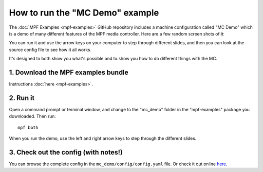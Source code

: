 How to run the "MC Demo" example
================================

The :doc:`MPF Examples <mpf-examples>` GitHub repository includes a machine
configuration called "MC Demo" which is a demo of many different features of
the MPF media controller. Here are a few random screen shots of it:

.. image:: images/mc_demo.jpg

You can run it and use the arrow keys on your computer to step through
different slides, and then you can look at the source config file to see how
it all works.

It's designed to both show you what's possible and to show you how to do
different things with the MC.

1. Download the MPF examples bundle
-----------------------------------

Instructions :doc:`here <mpf-examples>`.

2. Run it
---------

Open a command prompt or terminal window, and change to the "mc_demo" folder
in the "mpf-examples" package you downloaded. Then run:

::

   mpf both

When you run the demo, use the left and right arrow keys to step through the
different slides.

3. Check out the config (with notes!)
-------------------------------------

You can browse the complete config in the ``mc_demo/config/config.yaml`` file.
Or check it out online `here <https://github.com/missionpinball/mpf-examples/blob/dev/mc_demo/config/config.yaml>`_.
